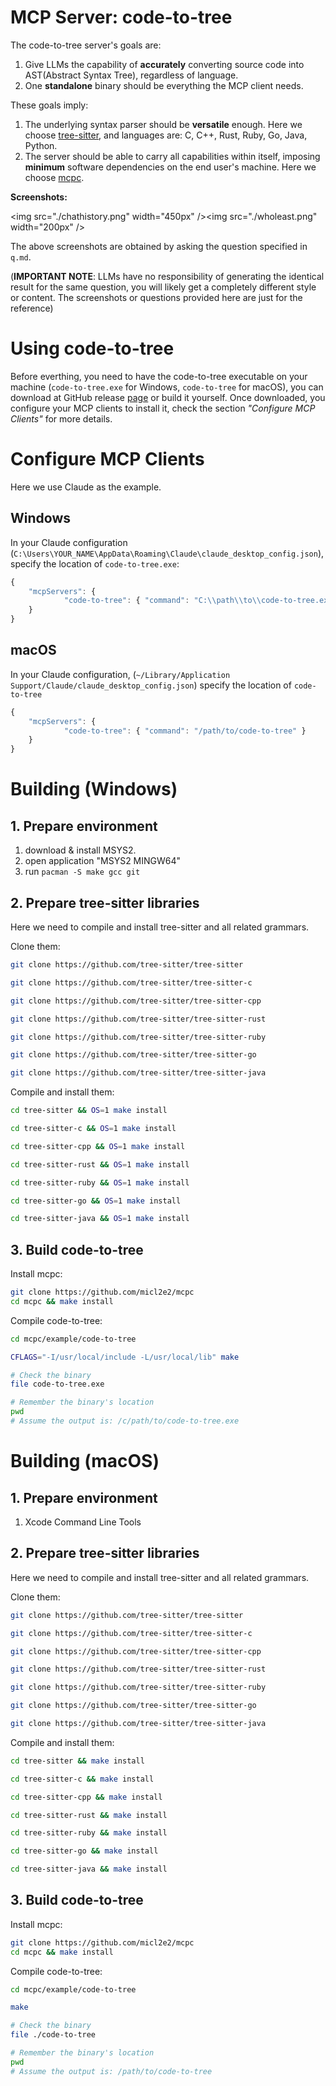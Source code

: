 #+OPTIONS: toc:1 num:nil

* MCP Server: code-to-tree 

The code-to-tree server's goals are:
1. Give LLMs the capability of *accurately* converting source code into
   AST(Abstract Syntax Tree), regardless of language.
2. One *standalone* binary should be everything the MCP client needs.

These goals imply:

1. The underlying syntax parser should be *versatile* enough. Here we
   choose [[https://github.com/tree-sitter/tree-sitter][tree-sitter]], and languages are: C, C++, Rust, Ruby, Go, Java, Python.
2. The server should be able to carry all capabilities within
   itself, imposing *minimum* software dependencies on the end user's
   machine. Here we choose [[https://github.com/micl2e2/mcpc][mcpc]]. 

*Screenshots:*

<img src="./chathistory.png" width="450px" /><img src="./wholeast.png" width="200px" />

The above screenshots are obtained by asking the question specified
in =q.md=. 

(*IMPORTANT NOTE*: LLMs have no responsibility of generating the identical
result for the same question,  you will likely get a completely different
style or content. The screenshots or questions provided here are just for the reference)

   
* Using code-to-tree

Before everthing, you need to have the code-to-tree executable on your
machine (=code-to-tree.exe= for Windows, =code-to-tree= for macOS),
you can download at GitHub release [[https://github.com/micl2e2/code-to-tree/releases][page]] or build it yourself. Once
downloaded, you configure your MCP clients to install it, check the section
/"Configure MCP Clients"/ for more details.

* Configure MCP Clients

Here we use Claude as the example.

** Windows
In your Claude configuration
(=C:\Users\YOUR_NAME\AppData\Roaming\Claude\claude_desktop_config.json=),
specify the location of =code-to-tree.exe=:

#+begin_src js
{
    "mcpServers": {
            "code-to-tree": { "command": "C:\\path\\to\\code-to-tree.exe" }
    }
}
#+end_src

** macOS

In your Claude configuration,
(=~/Library/Application Support/Claude/claude_desktop_config.json=)
specify the location of =code-to-tree=

#+begin_src js
{
    "mcpServers": {
            "code-to-tree": { "command": "/path/to/code-to-tree" }
    }
}
#+end_src



* Building (Windows)
  
** 1. Prepare environment

1. download & install MSYS2.
2. open application "MSYS2 MINGW64"
3. run =pacman -S make gcc git=

** 2. Prepare tree-sitter libraries

Here we need to compile and install tree-sitter and all related grammars.

Clone them:

#+begin_src bash
git clone https://github.com/tree-sitter/tree-sitter

git clone https://github.com/tree-sitter/tree-sitter-c

git clone https://github.com/tree-sitter/tree-sitter-cpp

git clone https://github.com/tree-sitter/tree-sitter-rust

git clone https://github.com/tree-sitter/tree-sitter-ruby

git clone https://github.com/tree-sitter/tree-sitter-go

git clone https://github.com/tree-sitter/tree-sitter-java
#+end_src

Compile and install them:

#+begin_src bash
cd tree-sitter && OS=1 make install

cd tree-sitter-c && OS=1 make install

cd tree-sitter-cpp && OS=1 make install

cd tree-sitter-rust && OS=1 make install

cd tree-sitter-ruby && OS=1 make install

cd tree-sitter-go && OS=1 make install

cd tree-sitter-java && OS=1 make install
#+end_src

** 3. Build code-to-tree

Install mcpc:

#+begin_src bash
  git clone https://github.com/micl2e2/mcpc
  cd mcpc && make install
#+end_src

Compile code-to-tree:

#+begin_src bash
  cd mcpc/example/code-to-tree

  CFLAGS="-I/usr/local/include -L/usr/local/lib" make

  # Check the binary
  file code-to-tree.exe

  # Remember the binary's location
  pwd
  # Assume the output is: /c/path/to/code-to-tree.exe
#+end_src


* Building (macOS)
  
** 1. Prepare environment

1. Xcode Command Line Tools

** 2. Prepare tree-sitter libraries

Here we need to compile and install tree-sitter and all related grammars.

Clone them:

#+begin_src bash
git clone https://github.com/tree-sitter/tree-sitter

git clone https://github.com/tree-sitter/tree-sitter-c

git clone https://github.com/tree-sitter/tree-sitter-cpp

git clone https://github.com/tree-sitter/tree-sitter-rust

git clone https://github.com/tree-sitter/tree-sitter-ruby

git clone https://github.com/tree-sitter/tree-sitter-go

git clone https://github.com/tree-sitter/tree-sitter-java
#+end_src

Compile and install them:

#+begin_src bash
cd tree-sitter && make install

cd tree-sitter-c && make install

cd tree-sitter-cpp && make install

cd tree-sitter-rust && make install

cd tree-sitter-ruby && make install

cd tree-sitter-go && make install

cd tree-sitter-java && make install
#+end_src

** 3. Build code-to-tree

Install mcpc:

#+begin_src bash
  git clone https://github.com/micl2e2/mcpc
  cd mcpc && make install
#+end_src

Compile code-to-tree:

#+begin_src bash
  cd mcpc/example/code-to-tree

  make

  # Check the binary
  file ./code-to-tree

  # Remember the binary's location
  pwd
  # Assume the output is: /path/to/code-to-tree
#+end_src


